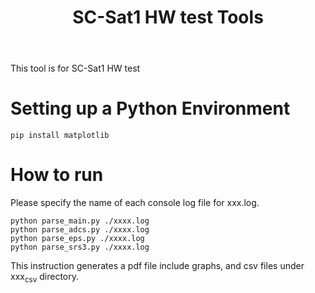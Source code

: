 #+title: SC-Sat1 HW test Tools

 This tool is for SC-Sat1 HW test

* Setting up a Python Environment
   #+begin_example
     pip install matplotlib
   #+end_example

* How to run

   Please specify the name of each console log file for xxx.log.

   #+begin_example
       python parse_main.py ./xxxx.log
       python parse_adcs.py ./xxxx.log
       python parse_eps.py ./xxxx.log
       python parse_srs3.py ./xxxx.log
   #+end_example

   This instruction generates a pdf file include graphs, and csv files under xxx_csv directory.
